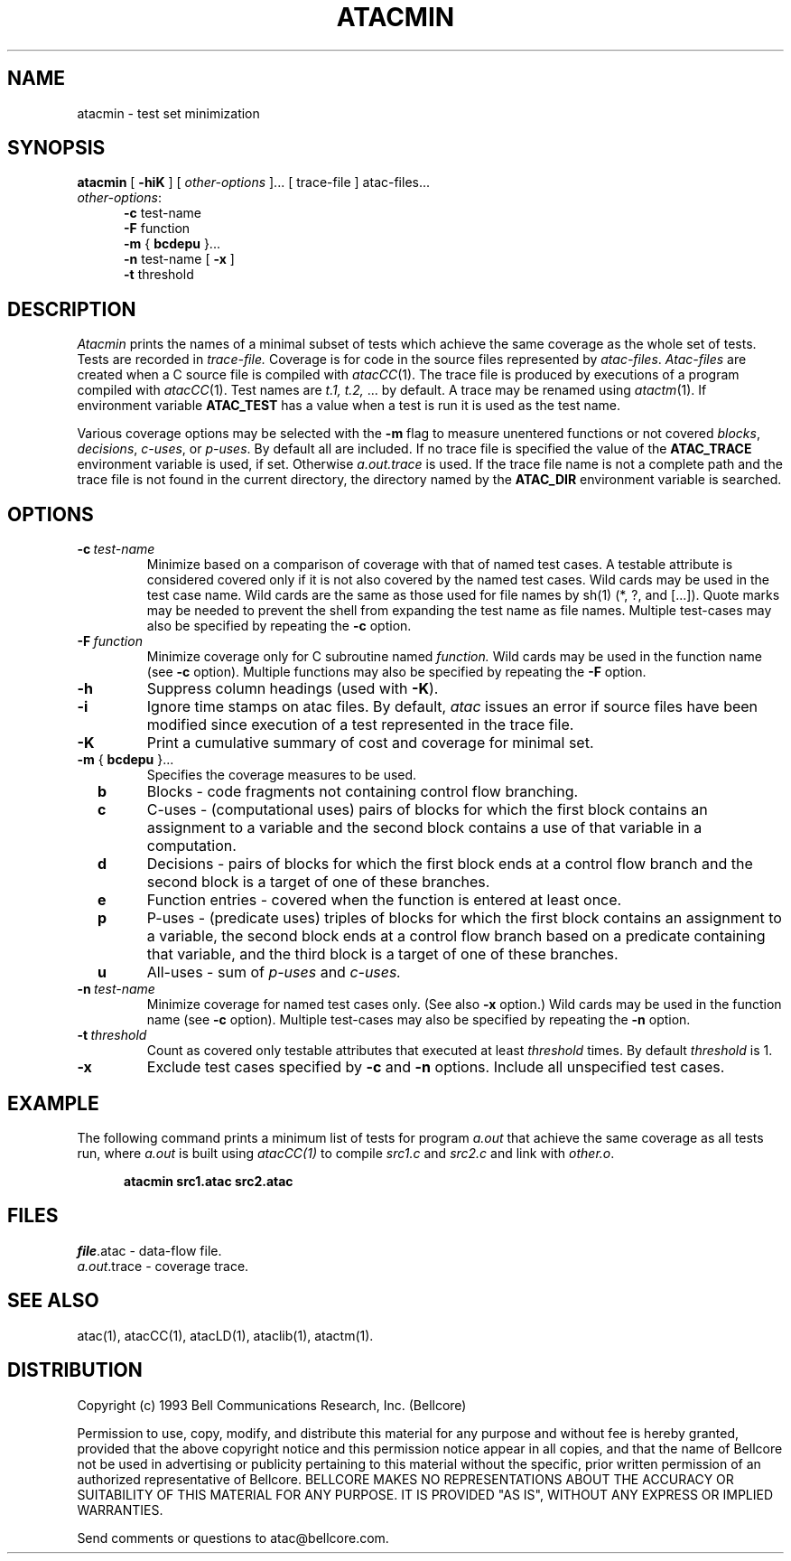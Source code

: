 .\"****************************************************************
.\"Copyright (c) 1993 Bell Communications Research, Inc. (Bellcore)
.\"
.\"Permission to use, copy, modify, and distribute this material
.\"for any purpose and without fee is hereby granted, provided
.\"that the above copyright notice and this permission notice
.\"appear in all copies, and that the name of Bellcore not be
.\"used in advertising or publicity pertaining to this
.\"material without the specific, prior written permission
.\"of an authorized representative of Bellcore.  BELLCORE
.\"MAKES NO REPRESENTATIONS ABOUT THE ACCURACY OR SUITABILITY
.\"OF THIS MATERIAL FOR ANY PURPOSE.  IT IS PROVIDED "AS IS",
.\"WITHOUT ANY EXPRESS OR IMPLIED WARRANTIES.
.\"****************************************************************
.\"	$Header: /users/source/archives/atac.vcs/RCS/atacmin.1,v 1.7 1995/12/28 15:10:29 tom Exp $
.\"
.\"$Log: atacmin.1,v $
.\"Revision 1.7  1995/12/28 15:10:29  tom
.\"corrected (missing comment-marker) for log-comments
.\"
.\" Revision 1.6  94/04/05  09:50:15  saul
.\" Add DISTRIBUTION heading.
.\" 
.\" Revision 1.5  94/04/04  10:08:03  jrh
.\" Add Release Copyright
.\" 
.\" Revision 1.4  94/04/04  09:49:05  jrh
.\" Add Release Copyright
.\" 
.\" Revision 1.3  93/10/28  11:58:46  ewk
.\" Change header to indicate release 3.3
.\" 
.\" Revision 1.2  93/07/13  11:22:53  ewk
.\"  Updated SEE ALSO to include atacLD; fixed typos.
.\" 
.\" Revision 1.1  93/04/29  17:01:08  ewk
.\" Initial revision
.\" 
.\"Revision 3.4  93/03/30  14:33:11  saul
.\"Change comments to point to base as point of contact.
.\"
.\"Revision 3.3  93/03/30  08:42:53  saul
.\"Edits from ewk.
.\"
.\"Revision 3.2  93/03/26  10:51:02  saul
.\"Change "construct" to testable attribute.
.\"
.\"Revision 3.1  92/12/30  11:30:39  saul
.\"new
.\"
.\"-----------------------------------------------end of log
.\"
.TH ATACMIN 1 "$Date: 1995/12/28 15:10:29 $" "ATAC release 3.3"
.UC 4
.SH NAME
atacmin \- test set minimization
.SH SYNOPSIS
.B atacmin
[
.B \-hiK
] [
.I other-options
]... [ trace-file ] atac-files...  
.br
.IR other-options :
.br
.in +.5i
.B \-c
test-name
.br
.B \-F
function
.br
.B \-m
{
.B bcdepu
}...
.br
.B \-n
test-name [
.B -x
]
.br
.B \-t
threshold
.in
.SH DESCRIPTION
.I Atacmin
prints the names of a minimal subset of tests
which achieve the same coverage as the whole set of tests.
Tests are recorded in 
.I trace-file.
Coverage is for code in
the source files represented by 
.IR atac-files .
.I Atac-files
are created when a C source file is compiled with
.IR atacCC (1).
The trace file is
produced by executions of a program
compiled with
.IR atacCC (1).
Test names are 
.IR "t.1, t.2, " "..."
by default.
A trace may be renamed using
.IR atactm (1).
If environment variable
.B ATAC_TEST
has a value when a test is run it is used as the test name.
.PP
Various coverage options
may be selected with the 
.B \-m
flag to measure unentered functions or not covered
.IR blocks ,
.IR decisions ,
.IR c-uses ,
or
.IR p-uses .
By default all are included.
If no trace file is specified the value of the
.B ATAC_TRACE
environment variable is used, if set.
Otherwise 
.I  a.out.trace
is used.
If the trace file name is not a complete path and the trace file is
not found in the current directory, the directory named by the
.B ATAC_DIR
environment variable is searched.
.SH OPTIONS
.TP
.BI \-c \ test-name
Minimize based on a comparison of coverage with that of named test cases.
A testable attribute is considered covered only if it is not also covered
by the named test cases.
Wild cards may be used in the test case name.
Wild cards are the same as those used for file names by sh(1) (*, ?, and [...]).
Quote marks may be needed to prevent
the shell from expanding the test name as file names.
Multiple test-cases may also be specified by repeating the
.B \-c
option.
.TP
.BI \-F \ function
Minimize coverage only for C subroutine named
.I function.
Wild cards may be used in the function name (see 
.B \-c
option).
Multiple functions may also be specified by repeating the
.B \-F
option.
.TP
.B \-h
Suppress column headings (used with
.BR  -K ).
.TP
.B \-i
Ignore time stamps on atac files.
By default,
.I atac
issues an error if source files have been modified since
execution of a test represented in the trace file.
.TP
.B \-K
Print a cumulative summary of cost and coverage for minimal set.
.TP
.B \-m \fR{\fB bcdepu \fR}...\fB
Specifies the coverage measures to be used.
.TP
.B \ \ \ \ b
Blocks \- code fragments not containing control flow branching.
.TP
.B  \ \ \ \ c
C-uses \-
(computational uses) pairs of blocks for which
the first block contains an assignment to a variable and
the second block contains a use of that variable in a computation.
.TP
.B  \ \ \ \ d
Decisions \-
pairs of blocks for which
the first block ends at a control flow branch and
the second block is a target of one of these branches.
.TP
.B  \ \ \ \ e
Function entries \- covered when the function is entered at least once.
.TP
.B  \ \ \ \ p
P-uses \-
(predicate uses) triples of blocks for which
the first block contains an assignment to a variable,
the second block ends at a control flow branch
based on a predicate containing that variable, and
the third block is a target of one of these branches.
.TP
.B  \ \ \ \ u
All-uses \-
sum of
.I p-uses
and 
.I c-uses.
.TP
.BI \-n \ test-name
Minimize coverage for named test cases only.
(See also
.B \-x
option.)
Wild cards may be used in the function name (see 
.B \-c
option).
Multiple test-cases may also be specified by repeating the
.B \-n
option.
.TP
.BI \-t \ threshold
Count as covered only testable attributes that executed at least
.I threshold
times.
By default
.I threshold
is 1.
.TP
.B \-x
Exclude test cases specified by
.B \-c
and
.B \-n
options.  Include all unspecified test cases.
.SH EXAMPLE
The following command prints a minimum list of tests 
for program
.I a.out
that achieve the same coverage as all tests run,
where 
.I a.out 
is built using
.I atacCC(1)
to compile
.I src1.c
and 
.I src2.c
and link with
.IR other.o .
.PP
.in +.5i
.nf
.ft CB
atacmin src1.atac src2.atac
.in
.ft
.fi
.SH FILES
\fIfile\fP.atac \- data-flow file.
.br
.IR a.out .trace
\- coverage trace.
.SH "SEE ALSO"
atac(1), atacCC(1), atacLD(1), ataclib(1), atactm(1).
.SH DISTRIBUTION
Copyright (c) 1993 Bell Communications Research, Inc. (Bellcore)
.PP
Permission to use, copy, modify, and distribute this material
for any purpose and without fee is hereby granted, provided
that the above copyright notice and this permission notice
appear in all copies, and that the name of Bellcore not be
used in advertising or publicity pertaining to this
material without the specific, prior written permission
of an authorized representative of Bellcore.  BELLCORE
MAKES NO REPRESENTATIONS ABOUT THE ACCURACY OR SUITABILITY
OF THIS MATERIAL FOR ANY PURPOSE.  IT IS PROVIDED "AS IS",
WITHOUT ANY EXPRESS OR IMPLIED WARRANTIES.
.PP
Send comments or questions to atac@bellcore.com.

